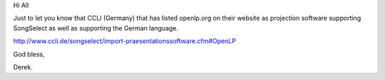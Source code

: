 .. title: CCLI Lists openlp.org as SongSelect enabled!
.. slug: 2009/10/08/ccli-lists-openlporg-as-songselect-enabled
.. date: 2009-10-08 07:10:30 UTC
.. tags: 
.. description: 

Hi All

Just to let you know that CCLI (Germany) that has listed openlp.org on
their website as projection software supporting SongSelect as well as
supporting the German language.

http://www.ccli.de/songselect/import-praesentationssoftware.cfm#OpenLP

God bless,

Derek.

